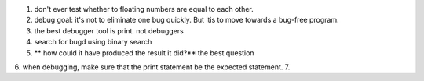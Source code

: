 1. don't ever test whether to floating numbers are equal to each other.
2. debug goal: it's not to eliminate one bug quickly. But itis to move towards a bug-free program.  
3. the best debugger tool is print. not debuggers
4. search for bugd using binary search
5. ** how could it have produced the result it did?** the best question
6. when debugging, make sure that the print statement be the expected statement.
7. 

